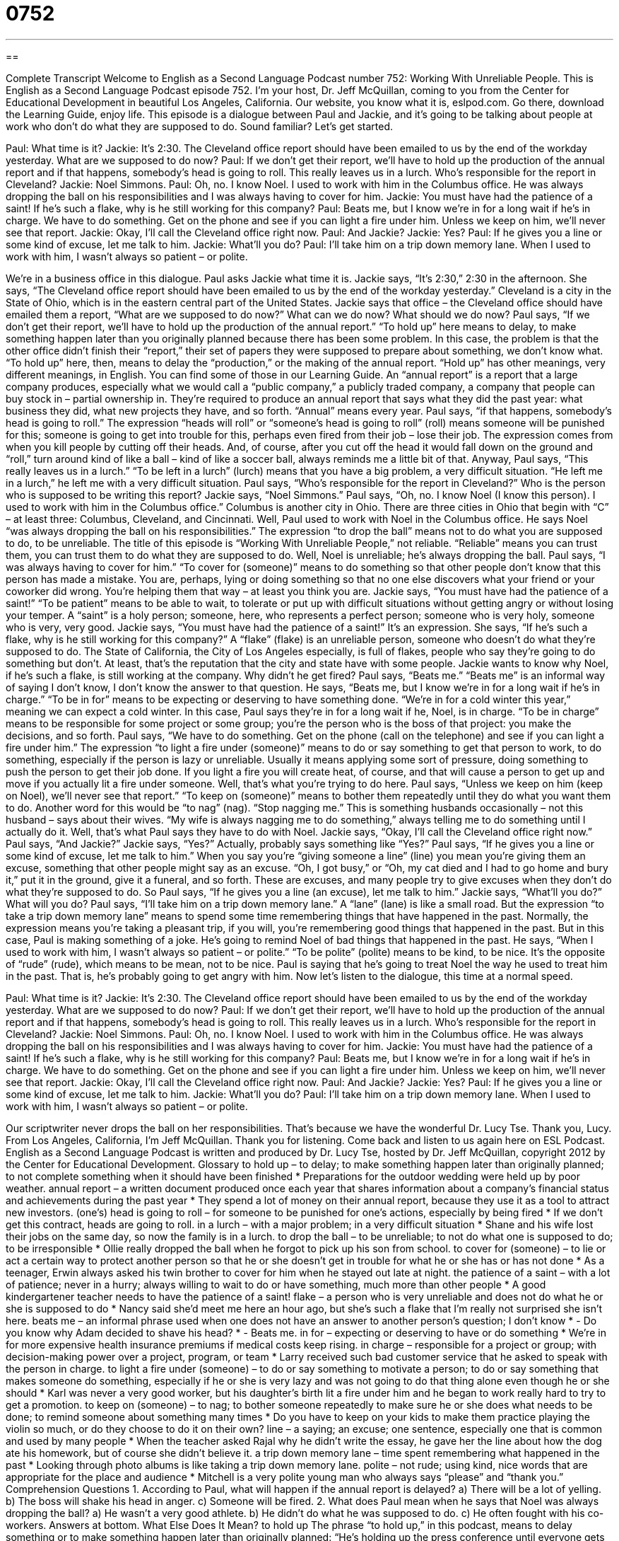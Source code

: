 = 0752
:toc: left
:toclevels: 3
:sectnums:
:stylesheet: ../../../myAdocCss.css

'''

== 

Complete Transcript
Welcome to English as a Second Language Podcast number 752: Working With Unreliable People.
This is English as a Second Language Podcast episode 752. I’m your host, Dr. Jeff McQuillan, coming to you from the Center for Educational Development in beautiful Los Angeles, California.
Our website, you know what it is, eslpod.com. Go there, download the Learning Guide, enjoy life.
This episode is a dialogue between Paul and Jackie, and it’s going to be talking about people at work who don’t do what they are supposed to do. Sound familiar? Let’s get started.
[start of dialogue]
Paul: What time is it?
Jackie: It’s 2:30. The Cleveland office report should have been emailed to us by the end of the workday yesterday. What are we supposed to do now?
Paul: If we don’t get their report, we’ll have to hold up the production of the annual report and if that happens, somebody’s head is going to roll. This really leaves us in a lurch. Who’s responsible for the report in Cleveland?
Jackie: Noel Simmons.
Paul: Oh, no. I know Noel. I used to work with him in the Columbus office. He was always dropping the ball on his responsibilities and I was always having to cover for him.
Jackie: You must have had the patience of a saint! If he’s such a flake, why is he still working for this company?
Paul: Beats me, but I know we’re in for a long wait if he’s in charge. We have to do something. Get on the phone and see if you can light a fire under him. Unless we keep on him, we’ll never see that report.
Jackie: Okay, I’ll call the Cleveland office right now.
Paul: And Jackie?
Jackie: Yes?
Paul: If he gives you a line or some kind of excuse, let me talk to him.
Jackie: What’ll you do?
Paul: I’ll take him on a trip down memory lane. When I used to work with him, I wasn’t always so patient – or polite.
[end of dialogue]
We’re in a business office in this dialogue. Paul asks Jackie what time it is. Jackie says, “It’s 2:30,” 2:30 in the afternoon. She says, “The Cleveland office report should have been emailed to us by the end of the workday yesterday.” Cleveland is a city in the State of Ohio, which is in the eastern central part of the United States. Jackie says that office – the Cleveland office should have emailed them a report, “What are we supposed to do now?” What can we do now? What should we do now?
Paul says, “If we don’t get their report, we’ll have to hold up the production of the annual report.” “To hold up” here means to delay, to make something happen later than you originally planned because there has been some problem. In this case, the problem is that the other office didn’t finish their “report,” their set of papers they were supposed to prepare about something, we don’t know what. “To hold up” here, then, means to delay the “production,” or the making of the annual report. “Hold up” has other meanings, very different meanings, in English. You can find some of those in our Learning Guide. An “annual report” is a report that a large company produces, especially what we would call a “public company,” a publicly traded company, a company that people can buy stock in – partial ownership in. They’re required to produce an annual report that says what they did the past year: what business they did, what new projects they have, and so forth. “Annual” means every year. Paul says, “if that happens, somebody’s head is going to roll.” The expression “heads will roll” or “someone’s head is going to roll” (roll) means someone will be punished for this; someone is going to get into trouble for this, perhaps even fired from their job – lose their job. The expression comes from when you kill people by cutting off their heads. And, of course, after you cut off the head it would fall down on the ground and “roll,” turn around kind of like a ball – kind of like a soccer ball, always reminds me a little bit of that. Anyway, Paul says, “This really leaves us in a lurch.” “To be left in a lurch” (lurch) means that you have a big problem, a very difficult situation. “He left me in a lurch,” he left me with a very difficult situation. Paul says, “Who’s responsible for the report in Cleveland?” Who is the person who is supposed to be writing this report? Jackie says, “Noel Simmons.” Paul says, “Oh, no. I know Noel (I know this person). I used to work with him in the Columbus office.” Columbus is another city in Ohio. There are three cities in Ohio that begin with “C” – at least three: Columbus, Cleveland, and Cincinnati.
Well, Paul used to work with Noel in the Columbus office. He says Noel “was always dropping the ball on his responsibilities.” The expression “to drop the ball” means not to do what you are supposed to do, to be unreliable. The title of this episode is “Working With Unreliable People,” not reliable. “Reliable” means you can trust them, you can trust them to do what they are supposed to do. Well, Noel is unreliable; he’s always dropping the ball. Paul says, “I was always having to cover for him.” “To cover for (someone)” means to do something so that other people don’t know that this person has made a mistake. You are, perhaps, lying or doing something so that no one else discovers what your friend or your coworker did wrong. You’re helping them that way – at least you think you are.
Jackie says, “You must have had the patience of a saint!” “To be patient” means to be able to wait, to tolerate or put up with difficult situations without getting angry or without losing your temper. A “saint” is a holy person; someone, here, who represents a perfect person; someone who is very holy, someone who is very, very good. Jackie says, “You must have had the patience of a saint!” It’s an expression. She says, “If he’s such a flake, why is he still working for this company?” A “flake” (flake) is an unreliable person, someone who doesn’t do what they’re supposed to do. The State of California, the City of Los Angeles especially, is full of flakes, people who say they’re going to do something but don’t. At least, that’s the reputation that the city and state have with some people. Jackie wants to know why Noel, if he’s such a flake, is still working at the company. Why didn’t he get fired?
Paul says, “Beats me.” “Beats me” is an informal way of saying I don’t know, I don’t know the answer to that question. He says, “Beats me, but I know we’re in for a long wait if he’s in charge.” “To be in for” means to be expecting or deserving to have something done. “We’re in for a cold winter this year,” meaning we can expect a cold winter. In this case, Paul says they’re in for a long wait if he, Noel, is in charge. “To be in charge” means to be responsible for some project or some group; you’re the person who is the boss of that project: you make the decisions, and so forth. Paul says, “We have to do something. Get on the phone (call on the telephone) and see if you can light a fire under him.” The expression “to light a fire under (someone)” means to do or say something to get that person to work, to do something, especially if the person is lazy or unreliable. Usually it means applying some sort of pressure, doing something to push the person to get their job done. If you light a fire you will create heat, of course, and that will cause a person to get up and move if you actually lit a fire under someone. Well, that’s what you’re trying to do here. Paul says, “Unless we keep on him (keep on Noel), we’ll never see that report.” “To keep on (someone)” means to bother them repeatedly until they do what you want them to do. Another word for this would be “to nag” (nag). “Stop nagging me.” This is something husbands occasionally – not this husband – says about their wives. “My wife is always nagging me to do something,” always telling me to do something until I actually do it. Well, that’s what Paul says they have to do with Noel.
Jackie says, “Okay, I’ll call the Cleveland office right now.” Paul says, “And Jackie?” Jackie says, “Yes?” Actually, probably says something like “Yes?” Paul says, “If he gives you a line or some kind of excuse, let me talk to him.” When you say you’re “giving someone a line” (line) you mean you’re giving them an excuse, something that other people might say as an excuse. “Oh, I got busy,” or “Oh, my cat died and I had to go home and bury it,” put it in the ground, give it a funeral, and so forth. These are excuses, and many people try to give excuses when they don’t do what they’re supposed to do. So Paul says, “If he gives you a line (an excuse), let me talk to him.”
Jackie says, “What’ll you do?” What will you do? Paul says, “I’ll take him on a trip down memory lane.” A “lane” (lane) is like a small road. But the expression “to take a trip down memory lane” means to spend some time remembering things that have happened in the past. Normally, the expression means you’re taking a pleasant trip, if you will, you’re remembering good things that happened in the past. But in this case, Paul is making something of a joke. He’s going to remind Noel of bad things that happened in the past. He says, “When I used to work with him, I wasn’t always so patient – or polite.” “To be polite” (polite) means to be kind, to be nice. It’s the opposite of “rude” (rude), which means to be mean, not to be nice. Paul is saying that he’s going to treat Noel the way he used to treat him in the past. That is, he’s probably going to get angry with him.
Now let’s listen to the dialogue, this time at a normal speed.
[start of dialogue]
Paul: What time is it?
Jackie: It’s 2:30. The Cleveland office report should have been emailed to us by the end of the workday yesterday. What are we supposed to do now?
Paul: If we don’t get their report, we’ll have to hold up the production of the annual report and if that happens, somebody’s head is going to roll. This really leaves us in a lurch. Who’s responsible for the report in Cleveland?
Jackie: Noel Simmons.
Paul: Oh, no. I know Noel. I used to work with him in the Columbus office. He was always dropping the ball on his responsibilities and I was always having to cover for him.
Jackie: You must have had the patience of a saint! If he’s such a flake, why is he still working for this company?
Paul: Beats me, but I know we’re in for a long wait if he’s in charge. We have to do something. Get on the phone and see if you can light a fire under him. Unless we keep on him, we’ll never see that report.
Jackie: Okay, I’ll call the Cleveland office right now.
Paul: And Jackie?
Jackie: Yes?
Paul: If he gives you a line or some kind of excuse, let me talk to him.
Jackie: What’ll you do?
Paul: I’ll take him on a trip down memory lane. When I used to work with him, I wasn’t always so patient – or polite.
[end of dialogue]
Our scriptwriter never drops the ball on her responsibilities. That’s because we have the wonderful Dr. Lucy Tse. Thank you, Lucy.
From Los Angeles, California, I’m Jeff McQuillan. Thank you for listening. Come back and listen to us again here on ESL Podcast.
English as a Second Language Podcast is written and produced by Dr. Lucy Tse, hosted by Dr. Jeff McQuillan, copyright 2012 by the Center for Educational Development.
Glossary
to hold up – to delay; to make something happen later than originally planned; to not complete something when it should have been finished
* Preparations for the outdoor wedding were held up by poor weather.
annual report – a written document produced once each year that shares information about a company's financial status and achievements during the past year
* They spend a lot of money on their annual report, because they use it as a tool to attract new investors.
(one’s) head is going to roll – for someone to be punished for one's actions, especially by being fired
* If we don't get this contract, heads are going to roll.
in a lurch – with a major problem; in a very difficult situation
* Shane and his wife lost their jobs on the same day, so now the family is in a lurch.
to drop the ball – to be unreliable; to not do what one is supposed to do; to be irresponsible
* Ollie really dropped the ball when he forgot to pick up his son from school.
to cover for (someone) – to lie or act a certain way to protect another person so that he or she doesn’t get in trouble for what he or she has or has not done
* As a teenager, Erwin always asked his twin brother to cover for him when he stayed out late at night.
the patience of a saint – with a lot of patience; never in a hurry; always willing to wait to do or have something, much more than other people
* A good kindergartener teacher needs to have the patience of a saint!
flake – a person who is very unreliable and does not do what he or she is supposed to do
* Nancy said she’d meet me here an hour ago, but she’s such a flake that I’m really not surprised she isn’t here.
beats me – an informal phrase used when one does not have an answer to another person’s question; I don’t know
* - Do you know why Adam decided to shave his head?
* - Beats me.
in for – expecting or deserving to have or do something
* We’re in for more expensive health insurance premiums if medical costs keep rising.
in charge – responsible for a project or group; with decision-making power over a project, program, or team
* Larry received such bad customer service that he asked to speak with the person in charge.
to light a fire under (someone) – to do or say something to motivate a person; to do or say something that makes someone do something, especially if he or she is very lazy and was not going to do that thing alone even though he or she should
* Karl was never a very good worker, but his daughter’s birth lit a fire under him and he began to work really hard to try to get a promotion.
to keep on (someone) – to nag; to bother someone repeatedly to make sure he or she does what needs to be done; to remind someone about something many times
* Do you have to keep on your kids to make them practice playing the violin so much, or do they choose to do it on their own?
line – a saying; an excuse; one sentence, especially one that is common and used by many people
* When the teacher asked Rajal why he didn’t write the essay, he gave her the line about how the dog ate his homework, but of course she didn’t believe it.
a trip down memory lane – time spent remembering what happened in the past
* Looking through photo albums is like taking a trip down memory lane.
polite – not rude; using kind, nice words that are appropriate for the place and audience
* Mitchell is a very polite young man who always says “please” and “thank you.”
Comprehension Questions
1. According to Paul, what will happen if the annual report is delayed?
a) There will be a lot of yelling.
b) The boss will shake his head in anger.
c) Someone will be fired.
2. What does Paul mean when he says that Noel was always dropping the ball?
a) He wasn’t a very good athlete.
b) He didn’t do what he was supposed to do.
c) He often fought with his co-workers.
Answers at bottom.
What Else Does It Mean?
to hold up
The phrase “to hold up,” in this podcast, means to delay something or to make something happen later than originally planned: “He’s holding up the press conference until everyone gets here.” The phrase “to hold up” also means to support or to keep something off the ground: “Is that bookshelf strong enough to hold up all those books?” The phrase “to hold up” means to steal money from someone, usually by pointing a gun so that the other person puts his or her hands up in the air: “Were the police able to catch the men who held up the pizza delivery boy?” Finally, the informal phrase “hold up” can be used to ask someone to stop doing something or to stop moving quickly so that one can catch up: “Hey, hold up! Can we talk for a minute before you continue?”
line
In this podcast, the word “line” means a saying or an excuse, especially one that is common and used by many people: “Sheila hates it when guys break up by using a line like, ‘It isn’t you, it’s me.’” A “line” can also refer to one row of text in a document: “There’s a typo in the second line of the fourth paragraph.” The phrase “to drop (someone) a line” means to communicate with someone by sending a brief note: “I know you’re busy, but please take the time to drop us a line and let us know how you’re doing.” Finally, the phrase “to be out of line” means to do something that is inappropriate: “That comment was out of line! Please tell her you’re sorry.”
Culture Note
The Unreliable Narrator
A “narrator” is the character or person who tells the story in a book, show, or play. A “first-person narrator” is a character in the story who tells the story from his or her perspective, using the word “I.” A “third-person narrator” is an “observer” (someone who sees what is happening, but does not participate in the action). A third-person narrator can be “omniscient” (knowing everything about what is happening and why, including what other characters think) or “focalized” (presenting information about a particular character, but unaware of other characters’ thoughts).
Narrators can also be “reliable” (dependable; able to be trusted) or “unreliable.” Some authors use “unreliable narrators” to “deceive” (trick; make someone believe something that is not true) the readers. This is often used in “mysteries” (stories where the readers wonder who did something and why, and do not find out until the end).
Sometimes the unreliability of the narrator is “clear” (obvious) at the beginning of the story, because what the narrator says obviously cannot be true. But in other cases authors make the narrator’s unreliability “apparent” (able to be seen) only later in the book. This “revelation” (realization; something that shows the truth) changes how the readers “interpret” (understand) the part of the story that they have already read, since it was presented by a narrator whom they now understand to be unreliable.
Sometimes it isn’t clear whether a narrator is reliable or not. Authors can use this technique to leave their readers “questioning” (wondering what is true) the narrator’s reliability. This might create a sense of mystery and allow their writing to be interpreted in one or more ways.
Comprehension Answers
1 - c
2 - b